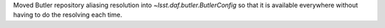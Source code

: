 Moved Butler repository aliasing resolution into `~lsst.daf.butler.ButlerConfig` so that it is available everywhere without having to do the resolving each time.
